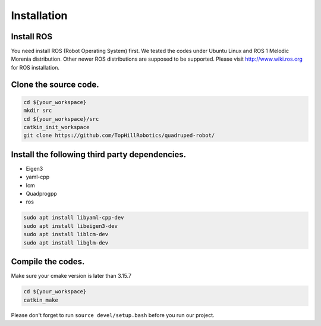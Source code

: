 Installation
************

Install ROS
===========

You need install ROS (Robot Operating System) first. We tested the codes under Ubuntu Linux and ROS 1 Melodic Morenia distribution. Other newer ROS distributions are supposed to be supported. Please visit http://www.wiki.ros.org for ROS installation.

Clone the source code.
======================

.. code-block:: console

    cd ${your_workspace}
    mkdir src
    cd ${your_workspace}/src
    catkin_init_workspace
    git clone https://github.com/TopHillRobotics/quadruped-robot/

Install the following third party dependencies.
===============================================

- Eigen3
- yaml-cpp
- lcm
- Quadprogpp
- ros

.. code-block:: console

    sudo apt install libyaml-cpp-dev
    sudo apt install libeigen3-dev
    sudo apt install liblcm-dev
    sudo apt install libglm-dev

Compile the codes.
==================

Make sure your cmake version is later than 3.15.7

.. code-block:: console

    cd ${your_workspace}
    catkin_make

Please don't forget to run ``source devel/setup.bash`` before you run our project.